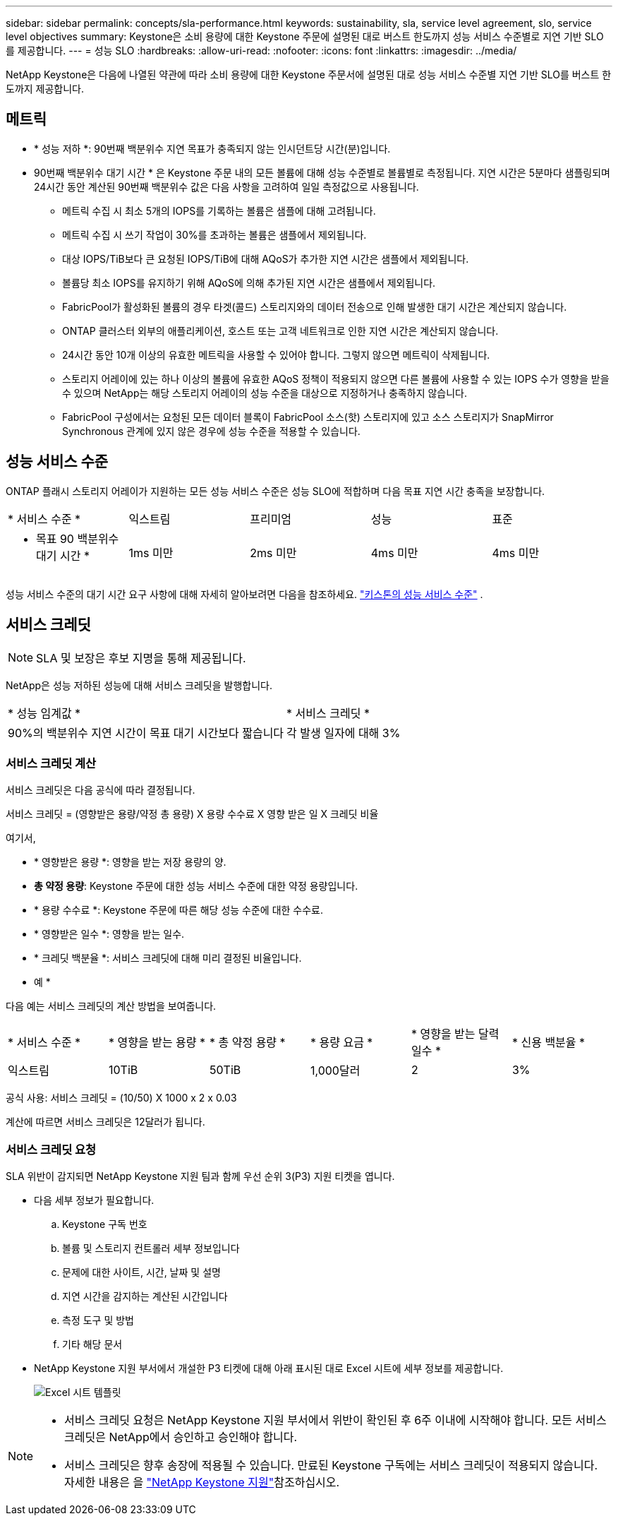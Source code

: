 ---
sidebar: sidebar 
permalink: concepts/sla-performance.html 
keywords: sustainability, sla, service level agreement, slo, service level objectives 
summary: Keystone은 소비 용량에 대한 Keystone 주문에 설명된 대로 버스트 한도까지 성능 서비스 수준별로 지연 기반 SLO를 제공합니다. 
---
= 성능 SLO
:hardbreaks:
:allow-uri-read: 
:nofooter: 
:icons: font
:linkattrs: 
:imagesdir: ../media/


[role="lead"]
NetApp Keystone은 다음에 나열된 약관에 따라 소비 용량에 대한 Keystone 주문서에 설명된 대로 성능 서비스 수준별 지연 기반 SLO를 버스트 한도까지 제공합니다.



== 메트릭

* * 성능 저하 *: 90번째 백분위수 지연 목표가 충족되지 않는 인시던트당 시간(분)입니다.
* 90번째 백분위수 대기 시간 * 은 Keystone 주문 내의 모든 볼륨에 대해 성능 수준별로 볼륨별로 측정됩니다. 지연 시간은 5분마다 샘플링되며 24시간 동안 계산된 90번째 백분위수 값은 다음 사항을 고려하여 일일 측정값으로 사용됩니다.
+
** 메트릭 수집 시 최소 5개의 IOPS를 기록하는 볼륨은 샘플에 대해 고려됩니다.
** 메트릭 수집 시 쓰기 작업이 30%를 초과하는 볼륨은 샘플에서 제외됩니다.
** 대상 IOPS/TiB보다 큰 요청된 IOPS/TiB에 대해 AQoS가 추가한 지연 시간은 샘플에서 제외됩니다.
** 볼륨당 최소 IOPS를 유지하기 위해 AQoS에 의해 추가된 지연 시간은 샘플에서 제외됩니다.
** FabricPool가 활성화된 볼륨의 경우 타겟(콜드) 스토리지와의 데이터 전송으로 인해 발생한 대기 시간은 계산되지 않습니다.
** ONTAP 클러스터 외부의 애플리케이션, 호스트 또는 고객 네트워크로 인한 지연 시간은 계산되지 않습니다.
** 24시간 동안 10개 이상의 유효한 메트릭을 사용할 수 있어야 합니다. 그렇지 않으면 메트릭이 삭제됩니다.
** 스토리지 어레이에 있는 하나 이상의 볼륨에 유효한 AQoS 정책이 적용되지 않으면 다른 볼륨에 사용할 수 있는 IOPS 수가 영향을 받을 수 있으며 NetApp는 해당 스토리지 어레이의 성능 수준을 대상으로 지정하거나 충족하지 않습니다.
** FabricPool 구성에서는 요청된 모든 데이터 블록이 FabricPool 소스(핫) 스토리지에 있고 소스 스토리지가 SnapMirror Synchronous 관계에 있지 않은 경우에 성능 수준을 적용할 수 있습니다.






== 성능 서비스 수준

ONTAP 플래시 스토리지 어레이가 지원하는 모든 성능 서비스 수준은 성능 SLO에 적합하며 다음 목표 지연 시간 충족을 보장합니다.

|===


| * 서비스 수준 * | 익스트림 | 프리미엄 | 성능 | 표준 


 a| 
* 목표 90 백분위수 대기 시간 *
| 1ms 미만 | 2ms 미만 | 4ms 미만 | 4ms 미만 
|===
성능 서비스 수준의 대기 시간 요구 사항에 대해 자세히 알아보려면 다음을 참조하세요. link:../concepts/service-levels.html["키스톤의 성능 서비스 수준"] .



== 서비스 크레딧


NOTE: SLA 및 보장은 후보 지명을 통해 제공됩니다.

NetApp은 성능 저하된 성능에 대해 서비스 크레딧을 발행합니다.

|===


| * 성능 임계값 * | * 서비스 크레딧 * 


 a| 
90%의 백분위수 지연 시간이 목표 대기 시간보다 짧습니다
| 각 발생 일자에 대해 3% 
|===


=== 서비스 크레딧 계산

서비스 크레딧은 다음 공식에 따라 결정됩니다.

서비스 크레딧 = (영향받은 용량/약정 총 용량) X 용량 수수료 X 영향 받은 일 X 크레딧 비율

여기서,

* * 영향받은 용량 *: 영향을 받는 저장 용량의 양.
* *총 약정 용량*: Keystone 주문에 대한 성능 서비스 수준에 대한 약정 용량입니다.
* * 용량 수수료 *: Keystone 주문에 따른 해당 성능 수준에 대한 수수료.
* * 영향받은 일수 *: 영향을 받는 일수.
* * 크레딧 백분율 *: 서비스 크레딧에 대해 미리 결정된 비율입니다.


* 예 *

다음 예는 서비스 크레딧의 계산 방법을 보여줍니다.

|===


| * 서비스 수준 * | * 영향을 받는 용량 * | * 총 약정 용량 * | * 용량 요금 * | * 영향을 받는 달력 일수 * | * 신용 백분율 * 


 a| 
익스트림
| 10TiB | 50TiB | 1,000달러 | 2 | 3% 
|===
공식 사용: 서비스 크레딧 = (10/50) X 1000 x 2 x 0.03

계산에 따르면 서비스 크레딧은 12달러가 됩니다.



=== 서비스 크레딧 요청

SLA 위반이 감지되면 NetApp Keystone 지원 팀과 함께 우선 순위 3(P3) 지원 티켓을 엽니다.

* 다음 세부 정보가 필요합니다.
+
.. Keystone 구독 번호
.. 볼륨 및 스토리지 컨트롤러 세부 정보입니다
.. 문제에 대한 사이트, 시간, 날짜 및 설명
.. 지연 시간을 감지하는 계산된 시간입니다
.. 측정 도구 및 방법
.. 기타 해당 문서


* NetApp Keystone 지원 부서에서 개설한 P3 티켓에 대해 아래 표시된 대로 Excel 시트에 세부 정보를 제공합니다.
+
image:sla-breach.png["Excel 시트 템플릿"]



[NOTE]
====
* 서비스 크레딧 요청은 NetApp Keystone 지원 부서에서 위반이 확인된 후 6주 이내에 시작해야 합니다. 모든 서비스 크레딧은 NetApp에서 승인하고 승인해야 합니다.
* 서비스 크레딧은 향후 송장에 적용될 수 있습니다. 만료된 Keystone 구독에는 서비스 크레딧이 적용되지 않습니다. 자세한 내용은 을 link:../concepts/gssc.html["NetApp Keystone 지원"]참조하십시오.


====